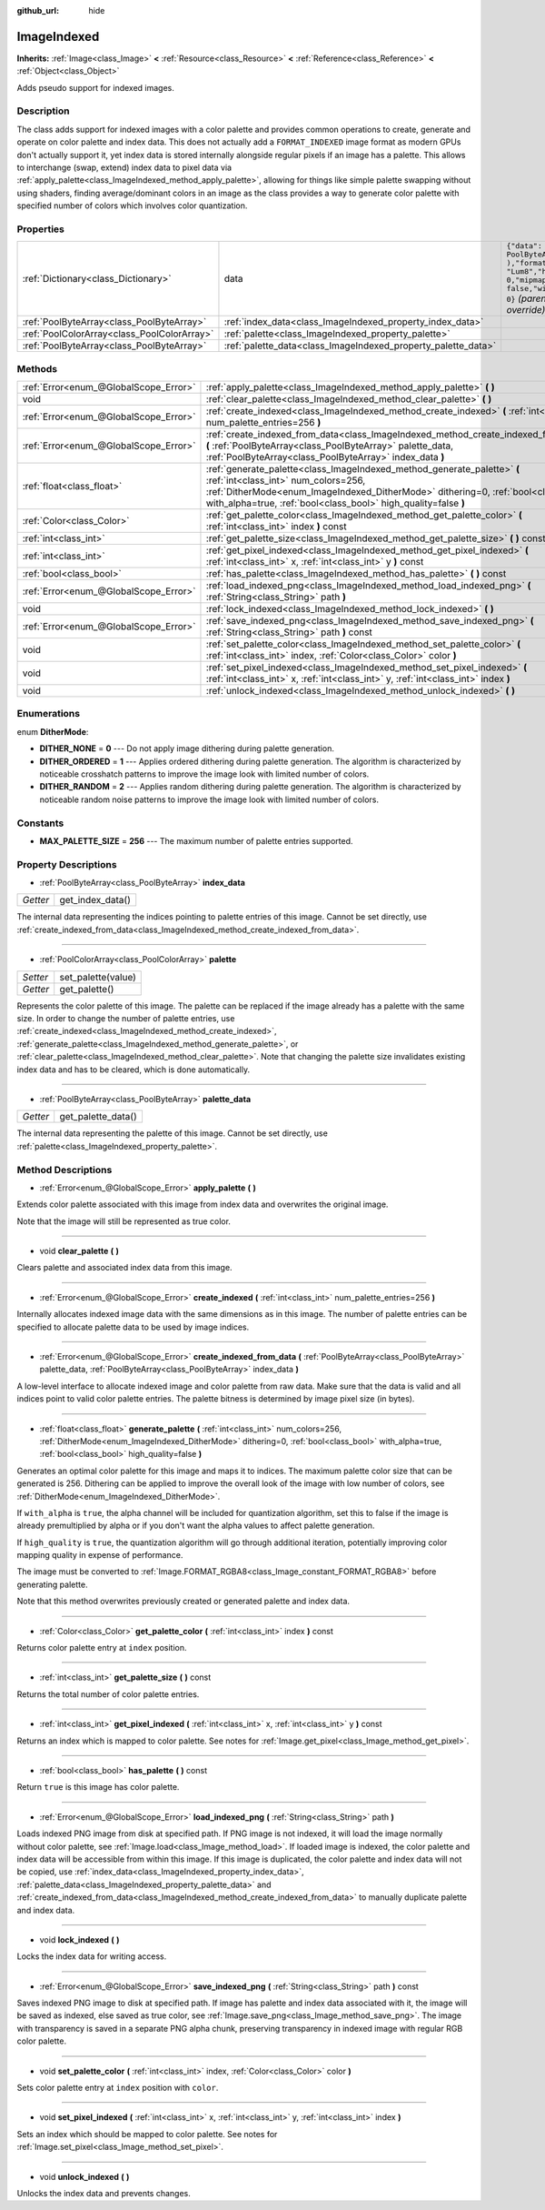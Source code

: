 :github_url: hide

.. Generated automatically by doc/tools/makerst.py in Godot's source tree.
.. DO NOT EDIT THIS FILE, but the ImageIndexed.xml source instead.
.. The source is found in doc/classes or modules/<name>/doc_classes.

.. _class_ImageIndexed:

ImageIndexed
============

**Inherits:** :ref:`Image<class_Image>` **<** :ref:`Resource<class_Resource>` **<** :ref:`Reference<class_Reference>` **<** :ref:`Object<class_Object>`

Adds pseudo support for indexed images.

Description
-----------

The class adds support for indexed images with a color palette and provides common operations to create, generate and operate on color palette and index data. This does not actually add a ``FORMAT_INDEXED`` image format as modern GPUs don't actually support it, yet index data is stored internally alongside regular pixels if an image has a palette. This allows to interchange (swap, extend) index data to pixel data via :ref:`apply_palette<class_ImageIndexed_method_apply_palette>`, allowing for things like simple palette swapping without using shaders, finding average/dominant colors in an image as the class provides a way to generate color palette with specified number of colors which involves color quantization.

Properties
----------

+---------------------------------------------+---------------------------------------------------------------+--------------------------------------------------------------------------------------------------------------+
| :ref:`Dictionary<class_Dictionary>`         | data                                                          | ``{"data": PoolByteArray(  ),"format": "Lum8","height": 0,"mipmaps": false,"width": 0}`` *(parent override)* |
+---------------------------------------------+---------------------------------------------------------------+--------------------------------------------------------------------------------------------------------------+
| :ref:`PoolByteArray<class_PoolByteArray>`   | :ref:`index_data<class_ImageIndexed_property_index_data>`     |                                                                                                              |
+---------------------------------------------+---------------------------------------------------------------+--------------------------------------------------------------------------------------------------------------+
| :ref:`PoolColorArray<class_PoolColorArray>` | :ref:`palette<class_ImageIndexed_property_palette>`           |                                                                                                              |
+---------------------------------------------+---------------------------------------------------------------+--------------------------------------------------------------------------------------------------------------+
| :ref:`PoolByteArray<class_PoolByteArray>`   | :ref:`palette_data<class_ImageIndexed_property_palette_data>` |                                                                                                              |
+---------------------------------------------+---------------------------------------------------------------+--------------------------------------------------------------------------------------------------------------+

Methods
-------

+---------------------------------------+------------------------------------------------------------------------------------------------------------------------------------------------------------------------------------------------------------------------------------------------------------------------+
| :ref:`Error<enum_@GlobalScope_Error>` | :ref:`apply_palette<class_ImageIndexed_method_apply_palette>` **(** **)**                                                                                                                                                                                              |
+---------------------------------------+------------------------------------------------------------------------------------------------------------------------------------------------------------------------------------------------------------------------------------------------------------------------+
| void                                  | :ref:`clear_palette<class_ImageIndexed_method_clear_palette>` **(** **)**                                                                                                                                                                                              |
+---------------------------------------+------------------------------------------------------------------------------------------------------------------------------------------------------------------------------------------------------------------------------------------------------------------------+
| :ref:`Error<enum_@GlobalScope_Error>` | :ref:`create_indexed<class_ImageIndexed_method_create_indexed>` **(** :ref:`int<class_int>` num_palette_entries=256 **)**                                                                                                                                              |
+---------------------------------------+------------------------------------------------------------------------------------------------------------------------------------------------------------------------------------------------------------------------------------------------------------------------+
| :ref:`Error<enum_@GlobalScope_Error>` | :ref:`create_indexed_from_data<class_ImageIndexed_method_create_indexed_from_data>` **(** :ref:`PoolByteArray<class_PoolByteArray>` palette_data, :ref:`PoolByteArray<class_PoolByteArray>` index_data **)**                                                           |
+---------------------------------------+------------------------------------------------------------------------------------------------------------------------------------------------------------------------------------------------------------------------------------------------------------------------+
| :ref:`float<class_float>`             | :ref:`generate_palette<class_ImageIndexed_method_generate_palette>` **(** :ref:`int<class_int>` num_colors=256, :ref:`DitherMode<enum_ImageIndexed_DitherMode>` dithering=0, :ref:`bool<class_bool>` with_alpha=true, :ref:`bool<class_bool>` high_quality=false **)** |
+---------------------------------------+------------------------------------------------------------------------------------------------------------------------------------------------------------------------------------------------------------------------------------------------------------------------+
| :ref:`Color<class_Color>`             | :ref:`get_palette_color<class_ImageIndexed_method_get_palette_color>` **(** :ref:`int<class_int>` index **)** const                                                                                                                                                    |
+---------------------------------------+------------------------------------------------------------------------------------------------------------------------------------------------------------------------------------------------------------------------------------------------------------------------+
| :ref:`int<class_int>`                 | :ref:`get_palette_size<class_ImageIndexed_method_get_palette_size>` **(** **)** const                                                                                                                                                                                  |
+---------------------------------------+------------------------------------------------------------------------------------------------------------------------------------------------------------------------------------------------------------------------------------------------------------------------+
| :ref:`int<class_int>`                 | :ref:`get_pixel_indexed<class_ImageIndexed_method_get_pixel_indexed>` **(** :ref:`int<class_int>` x, :ref:`int<class_int>` y **)** const                                                                                                                               |
+---------------------------------------+------------------------------------------------------------------------------------------------------------------------------------------------------------------------------------------------------------------------------------------------------------------------+
| :ref:`bool<class_bool>`               | :ref:`has_palette<class_ImageIndexed_method_has_palette>` **(** **)** const                                                                                                                                                                                            |
+---------------------------------------+------------------------------------------------------------------------------------------------------------------------------------------------------------------------------------------------------------------------------------------------------------------------+
| :ref:`Error<enum_@GlobalScope_Error>` | :ref:`load_indexed_png<class_ImageIndexed_method_load_indexed_png>` **(** :ref:`String<class_String>` path **)**                                                                                                                                                       |
+---------------------------------------+------------------------------------------------------------------------------------------------------------------------------------------------------------------------------------------------------------------------------------------------------------------------+
| void                                  | :ref:`lock_indexed<class_ImageIndexed_method_lock_indexed>` **(** **)**                                                                                                                                                                                                |
+---------------------------------------+------------------------------------------------------------------------------------------------------------------------------------------------------------------------------------------------------------------------------------------------------------------------+
| :ref:`Error<enum_@GlobalScope_Error>` | :ref:`save_indexed_png<class_ImageIndexed_method_save_indexed_png>` **(** :ref:`String<class_String>` path **)** const                                                                                                                                                 |
+---------------------------------------+------------------------------------------------------------------------------------------------------------------------------------------------------------------------------------------------------------------------------------------------------------------------+
| void                                  | :ref:`set_palette_color<class_ImageIndexed_method_set_palette_color>` **(** :ref:`int<class_int>` index, :ref:`Color<class_Color>` color **)**                                                                                                                         |
+---------------------------------------+------------------------------------------------------------------------------------------------------------------------------------------------------------------------------------------------------------------------------------------------------------------------+
| void                                  | :ref:`set_pixel_indexed<class_ImageIndexed_method_set_pixel_indexed>` **(** :ref:`int<class_int>` x, :ref:`int<class_int>` y, :ref:`int<class_int>` index **)**                                                                                                        |
+---------------------------------------+------------------------------------------------------------------------------------------------------------------------------------------------------------------------------------------------------------------------------------------------------------------------+
| void                                  | :ref:`unlock_indexed<class_ImageIndexed_method_unlock_indexed>` **(** **)**                                                                                                                                                                                            |
+---------------------------------------+------------------------------------------------------------------------------------------------------------------------------------------------------------------------------------------------------------------------------------------------------------------------+

Enumerations
------------

.. _enum_ImageIndexed_DitherMode:

.. _class_ImageIndexed_constant_DITHER_NONE:

.. _class_ImageIndexed_constant_DITHER_ORDERED:

.. _class_ImageIndexed_constant_DITHER_RANDOM:

enum **DitherMode**:

- **DITHER_NONE** = **0** --- Do not apply image dithering during palette generation.

- **DITHER_ORDERED** = **1** --- Applies ordered dithering during palette generation. The algorithm is characterized by noticeable crosshatch patterns to improve the image look with limited number of colors.

- **DITHER_RANDOM** = **2** --- Applies random dithering during palette generation. The algorithm is characterized by noticeable random noise patterns to improve the image look with limited number of colors.

Constants
---------

.. _class_ImageIndexed_constant_MAX_PALETTE_SIZE:

- **MAX_PALETTE_SIZE** = **256** --- The maximum number of palette entries supported.

Property Descriptions
---------------------

.. _class_ImageIndexed_property_index_data:

- :ref:`PoolByteArray<class_PoolByteArray>` **index_data**

+----------+------------------+
| *Getter* | get_index_data() |
+----------+------------------+

The internal data representing the indices pointing to palette entries of this image. Cannot be set directly, use :ref:`create_indexed_from_data<class_ImageIndexed_method_create_indexed_from_data>`.

----

.. _class_ImageIndexed_property_palette:

- :ref:`PoolColorArray<class_PoolColorArray>` **palette**

+----------+--------------------+
| *Setter* | set_palette(value) |
+----------+--------------------+
| *Getter* | get_palette()      |
+----------+--------------------+

Represents the color palette of this image. The palette can be replaced if the image already has a palette with the same size. In order to change the number of palette entries, use :ref:`create_indexed<class_ImageIndexed_method_create_indexed>`, :ref:`generate_palette<class_ImageIndexed_method_generate_palette>`, or :ref:`clear_palette<class_ImageIndexed_method_clear_palette>`. Note that changing the palette size invalidates existing index data and has to be cleared, which is done automatically.

----

.. _class_ImageIndexed_property_palette_data:

- :ref:`PoolByteArray<class_PoolByteArray>` **palette_data**

+----------+--------------------+
| *Getter* | get_palette_data() |
+----------+--------------------+

The internal data representing the palette of this image. Cannot be set directly, use :ref:`palette<class_ImageIndexed_property_palette>`.

Method Descriptions
-------------------

.. _class_ImageIndexed_method_apply_palette:

- :ref:`Error<enum_@GlobalScope_Error>` **apply_palette** **(** **)**

Extends color palette associated with this image from index data and overwrites the original image.

Note that the image will still be represented as true color.

----

.. _class_ImageIndexed_method_clear_palette:

- void **clear_palette** **(** **)**

Clears palette and associated index data from this image.

----

.. _class_ImageIndexed_method_create_indexed:

- :ref:`Error<enum_@GlobalScope_Error>` **create_indexed** **(** :ref:`int<class_int>` num_palette_entries=256 **)**

Internally allocates indexed image data with the same dimensions as in this image. The number of palette entries can be specified to allocate palette data to be used by image indices.

----

.. _class_ImageIndexed_method_create_indexed_from_data:

- :ref:`Error<enum_@GlobalScope_Error>` **create_indexed_from_data** **(** :ref:`PoolByteArray<class_PoolByteArray>` palette_data, :ref:`PoolByteArray<class_PoolByteArray>` index_data **)**

A low-level interface to allocate indexed image and color palette from raw data. Make sure that the data is valid and all indices point to valid color palette entries. The palette bitness is determined by image pixel size (in bytes).

----

.. _class_ImageIndexed_method_generate_palette:

- :ref:`float<class_float>` **generate_palette** **(** :ref:`int<class_int>` num_colors=256, :ref:`DitherMode<enum_ImageIndexed_DitherMode>` dithering=0, :ref:`bool<class_bool>` with_alpha=true, :ref:`bool<class_bool>` high_quality=false **)**

Generates an optimal color palette for this image and maps it to indices. The maximum palette color size that can be generated is 256. Dithering can be applied to improve the overall look of the image with low number of colors, see :ref:`DitherMode<enum_ImageIndexed_DitherMode>`.

If ``with_alpha`` is ``true``, the alpha channel will be included for quantization algorithm, set this to false if the image is already premultiplied by alpha or if you don't want the alpha values to affect palette generation.

If ``high_quality`` is ``true``, the quantization algorithm will go through additional iteration, potentially improving color mapping quality in expense of performance.

The image must be converted to :ref:`Image.FORMAT_RGBA8<class_Image_constant_FORMAT_RGBA8>` before generating palette.

Note that this method overwrites previously created or generated palette and index data.

----

.. _class_ImageIndexed_method_get_palette_color:

- :ref:`Color<class_Color>` **get_palette_color** **(** :ref:`int<class_int>` index **)** const

Returns color palette entry at ``index`` position.

----

.. _class_ImageIndexed_method_get_palette_size:

- :ref:`int<class_int>` **get_palette_size** **(** **)** const

Returns the total number of color palette entries.

----

.. _class_ImageIndexed_method_get_pixel_indexed:

- :ref:`int<class_int>` **get_pixel_indexed** **(** :ref:`int<class_int>` x, :ref:`int<class_int>` y **)** const

Returns an index which is mapped to color palette. See notes for :ref:`Image.get_pixel<class_Image_method_get_pixel>`.

----

.. _class_ImageIndexed_method_has_palette:

- :ref:`bool<class_bool>` **has_palette** **(** **)** const

Return ``true`` is this image has color palette.

----

.. _class_ImageIndexed_method_load_indexed_png:

- :ref:`Error<enum_@GlobalScope_Error>` **load_indexed_png** **(** :ref:`String<class_String>` path **)**

Loads indexed PNG image from disk at specified path. If PNG image is not indexed, it will load the image normally without color palette, see :ref:`Image.load<class_Image_method_load>`. If loaded image is indexed, the color palette and index data will be accessible from within this image. If this image is duplicated, the color palette and index data will not be copied, use :ref:`index_data<class_ImageIndexed_property_index_data>`, :ref:`palette_data<class_ImageIndexed_property_palette_data>` and :ref:`create_indexed_from_data<class_ImageIndexed_method_create_indexed_from_data>` to manually duplicate palette and index data.

----

.. _class_ImageIndexed_method_lock_indexed:

- void **lock_indexed** **(** **)**

Locks the index data for writing access.

----

.. _class_ImageIndexed_method_save_indexed_png:

- :ref:`Error<enum_@GlobalScope_Error>` **save_indexed_png** **(** :ref:`String<class_String>` path **)** const

Saves indexed PNG image to disk at specified path. If image has palette and index data associated with it, the image will be saved as indexed, else saved as true color, see :ref:`Image.save_png<class_Image_method_save_png>`. The image with transparency is saved in a separate PNG alpha chunk, preserving transparency in indexed image with regular RGB color palette.

----

.. _class_ImageIndexed_method_set_palette_color:

- void **set_palette_color** **(** :ref:`int<class_int>` index, :ref:`Color<class_Color>` color **)**

Sets color palette entry at ``index`` position with ``color``.

----

.. _class_ImageIndexed_method_set_pixel_indexed:

- void **set_pixel_indexed** **(** :ref:`int<class_int>` x, :ref:`int<class_int>` y, :ref:`int<class_int>` index **)**

Sets an index which should be mapped to color palette. See notes for :ref:`Image.set_pixel<class_Image_method_set_pixel>`.

----

.. _class_ImageIndexed_method_unlock_indexed:

- void **unlock_indexed** **(** **)**

Unlocks the index data and prevents changes.

